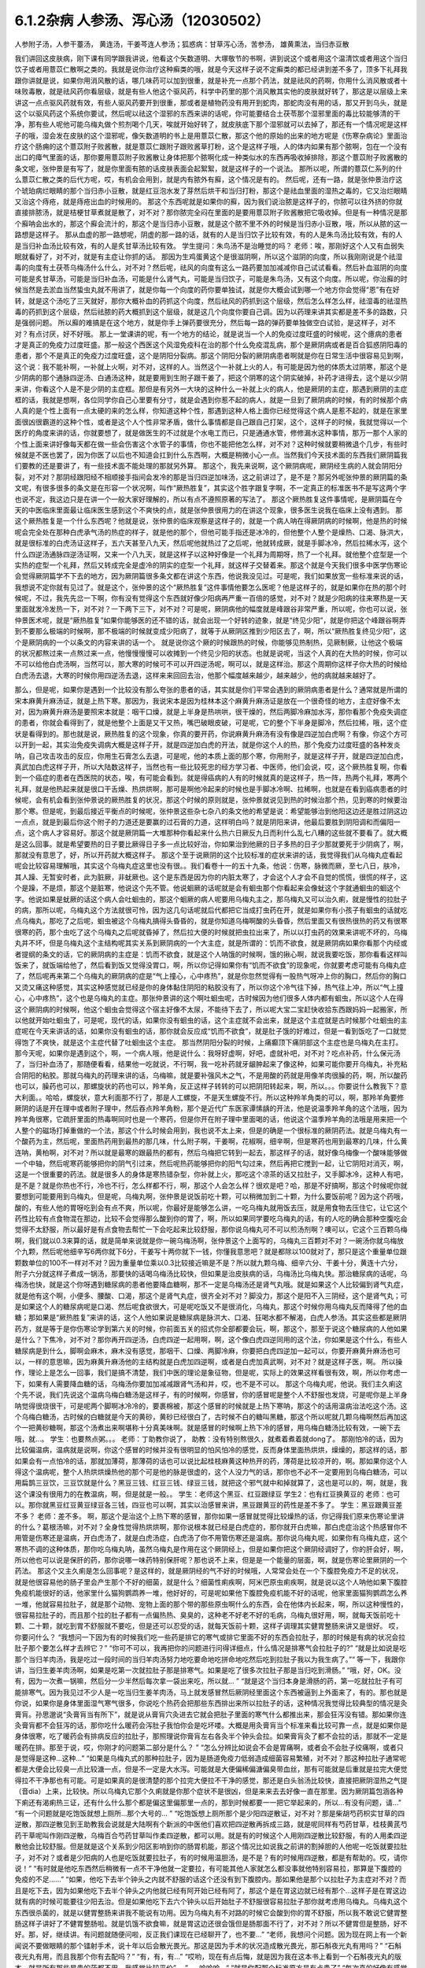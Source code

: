 6.1.2杂病 人参汤、泻心汤（12030502）
====================================

人参附子汤，人参干薹汤， 黄连汤，干姜芩连人参汤；狐惑病：甘草泻心汤，苦参汤， 雄黄熏法，当归赤豆散

我们讲回这皮肤病，刚下课有同学跟我讲说，他看这个矢数道明、大塚敬节的书啊，讲到说这个或者用这个温清饮或者用这个当归饮子或者用薏苡仁散啊之类的。我就是说你治疗这种癣类的哦，就是今天这样子说不定癣类的都已经讲到差不多了，顶多下礼拜我跟你讲就是说，如果你用消风散的话，哪几味药可以加到很重，就是补充一点那个药法，就是祛风的药啊，你用什么消风散或者十味败毒散，就是祛风药你看层级，就是有些人他这个驱风药，科学中药里的那个消风散其实他的皮肤就好转了，那这是以层级上来讲这一点点驱风药就有效，有些人驱风药要开到很重，那或者是植物药没有用开到蛇肉，那蛇肉没有用的话，那又开到乌头，就是这个以驱风药这个系统你要试，然后呢以祛这个湿邪的东西来讲的话呢，你可能要结合土茯苓那个湿邪里面的毒比较能够清的干净，那有些人呢他可能乌梅丸做个煎剂喝个几天，唉就开始好转了，就皮肤底下那个湿邪就可以去掉了，那还有一个情况呢是这样子的哦，湿会发在皮肤的这个湿邪呢，像矢数道明的书上是用薏苡仁散，那这个他的原始的出来的地方呢是《伤寒杂病论》里面治疗这个肠痈的这个薏苡附子败酱散，就是薏苡仁跟附子跟败酱草打粉，这个是这样子哦，人的体内如果有那个脓啊，包在一个没有出口的瘴气里面的话，那你要用薏苡附子败酱散让身体把那个脓啊化成一种类似水的东西再吸收掉排除，那这个薏苡附子败酱散的条文呢，张仲景是有写了，就是你里面有脓的话皮肤表面会起絮絮，就是这样子的一个说法。
那所以呢，所谓的薏苡仁系列的什么薏苡仁散之类的后代方呢，哎，有机会会用到，就是内有脓外有廯，这个情况是有的。
然后呢，还有一路，就是张仲景治疗这个琥珀病烂眼睛的那个当归赤小豆散，就是红豆泡水发了芽然后烘干和当归打粉，那这个是祛血里面的湿热之毒的，它又治烂眼睛又治这个痔疮，就是痔疮出血的时候用的。
那这个东西呢就是如果你的廯，因为我们说治脓是这样子的，你脓可以往外挤的你就直接排脓汤，就是桔梗甘草煮就是散了，对不对？那你脓完全闷在里面的是要用薏苡附子败酱散把它吸收掉。但是有一种情况是那个廯呐会出水的，那这个廯会流汁的，那这个是当归赤小豆散，就是这个脓不里不外的时候是当归赤小豆散，哦，所以从脓的这一路想是这样子。
那从血虚的那一路想呢，阴虚的那一路的话，就有的人是当归饮子比较有效，有的人是朱鸟汤比较有效，有的人是当归补血汤比较有效，有的人是炙甘草汤比较有效。
学生提问：朱鸟汤不是治睡觉的吗？
老师：唉，那刚好这个人又有血弱失眠就看好了，对不对，就是有主症让你抓的话。
那因为生鸡蛋黄这个是很滋阴啊，所以这个滋阴的向度，所以我刚刚说是个祛湿毒的向度有土茯苓乌梅汤什么什么，对不对？然后呢，祛风的向度有这么一路药要加加减减你自己试试看看。然后补血滋阴的向度可能是炙甘草汤，可能是当归补血汤，可能是什么肾气丸，可能是当归饮子，可能是朱鸟汤，又有这个向度。所以呢，你治廯的时候当然是去淤血当然蛰虫丸就不用讲了，就是你每一个向度的药你要单独试，就是你大概会试到哪一个地方你会觉得“恩”有在好转，就是这个汤吃了三天就好，那你大概补血的药抓这个向度，然后祛风的药抓到这个层级，然后怎么样怎么样，祛湿毒的祛湿热毒的药抓到这个层级，然后祛脓的药大概抓到这个层级，就是这几个向度你要自己调。因为以药理来讲其实都是差不多的路数，只是强弱问题。
所以廯的难搞是在这个地方，就是你手上弹药要很充分，然后每一路的弹药要单独做空白试验，是这样子，对不对？有点讨厌，好不好哦。
那上一堂课讲的呢，有一个地方的结论，就是说当一个人的免疫过度旺盛的时候呢，这个癔病的患者才是真正的免疫力过度旺盛。那一般这个西医这个风湿免疫科在治的那个什么免疫混乱病，那个是厥阴病或者是百合狐惑阴阳毒的患者，那个不是真正的免疫力过度旺盛，这个是阴阳分裂病。那这个阴阳分裂的厥阴病患者啊就是你在日常生活中很容易见到啊，这个说：我不能补啊，一补就上火啊，对不对，这样的人。当然这个一补就上火的人，有可能是因为他的体质太过阴寒，那这个是少阴病的那个通脉四逆汤、白通汤这种，就是要用到生附子跟干姜了，把这个阴寒的这个阴实破掉，补药才进得去，这个是以少阴来讲，你看这个人是不是少阴的主症框。那但是有另外一大块的这种什么一补就上火的病人，他是厥阴的主症，那遇到厥阴的主症框的话，我就是想啊，各位同学你自己心里要有分寸，就是会遇到你惹不起的病人，就是一旦到了厥阴病的时候，有的时候那个病人真的是个性上面有一点太硬的来的怎么样，你知道这种个性，那遇到这种人格上面你已经觉得这个病人是惹不起的，就是在家里面很凶很霸道的这种个性，或者是这个人个性非常矛盾，做什么事情都是自己跟自己打架，这个，这样子的时候，我就觉得以一个医疗的角度来讲的话，你就要想了，就是做医生的不过就是个水电工而已，只是通通水管，修修漏水这种事情，那万一那个人家的个性上面来讲好像每天都在做一些会伤害这个水管子的事情，你也不能把他怎么样，对不对？这种时候就要稍微退个几步，有些时候就是不医也罢了，因为你医了以后也不知道会扛到什么东西啊，大概是稍微小心一点。当然我们今天技术面的东西我们厥阴篇我们要教的还是要讲了，有一些技术面不能处理的那就另外算。
那这个，我先来说啊，这个厥阴病呢，厥阴经生病的人就会阴阳分裂，对不对？那阴经跟阳经不相顺接手指间会发冷的那是当归四逆加味汤，这之前讲过了，是不是？那另外呢张仲景的厥阴篇的条文呢，有很多很多的条文是在形容一个状况啊，叫作“厥热胜复”，其实这个胜字跟复字啊，不一定真正的标准医书不是写这两个字也说不定，我这边只是在讲一个一般大家好理解的，所以有点不遵照原著的写法了。
那这个厥热胜复这件事情呢，是厥阴篇在今天的中医临床里面最让临床医生感到这个不爽快的点，就是张仲景很用力的在讲这个现象，很多医生说我在临床上没有遇到。
那这个厥热胜复是一个什么东西呢？他就是说，张仲景的临床观察是这样子的，就是一个病人呐在得厥阴病的时候啊，他是热的时候呢会完全处在那种白虎承气汤的热症的样子，就是他的那个，但他可能手指还是冰冷的，但他整个人整个是燥热、口渴、脉洪大，就是很标准的白虎汤证这样子，五六天甚至八九天，然后呢他就热过了之后呢，他就转成厥，就是手脚冰冷，然后拉稀水泻，这个什么四逆汤通脉四逆汤证啊，又来一个八九天，就是这样子以这种好像是一个礼拜为周期呀，热了一个礼拜。就他整个症型是一个实热的症型一个礼拜，然后又转成完全是虚冷的阴实的症型一个礼拜，就这样子交替着来。那这个就是今天我们很多中医学伤寒论会觉得厥阴篇学不下去的地方，因为厥阴篇很多条文都在讲这个东西，他说我没见过。可是呢，我们如果放宽一些标准来说的话，我想说不定你就有见过了。就是这个，张仲景的这个“厥热胜复”这件事情他要怎么医呢？他是这样子的，就是如果你在热的那个时候呢，不过，我先先岔一下啊，你有没有觉得这个东西就好像少阳病再严重一百倍的感觉，对不对？就是少阳病的往来寒热是一天里面就发冷发热一下，对不对？一下两下三下，对不对？可是呢，厥阴病他的幅度就是峰跟谷非常严重，所以呢，你也可以说，张仲景医术呢，就是“厥热胜复”如果你能够医的还不错的话，就会出现一个好转的迹象，就是“终见少阳”，就是你把这个峰跟谷啊弄到不要那么极端的时候啊，那不极端的时候就变成少阳病了，就等于从厥阴区推到少阳区去了，啊，所以“厥热胜复终见少阳”，这个是厥阴病的一个以条文的内容来讲的话一个。
就是说你这个厥的时候跟热的时候，你能够见热制热，见厥制厥，让他这个极端的状况都熬过来一点熬过来一点，他慢慢慢慢可以收摊到一个终见少阳的状态。也就是说呢，当这个人真的在大热的时候，你可以不可以给他白虎汤啊，当然可以，那大寒的时候可不可以开四逆汤呢，啊可以，就是这样治。那这个周期你这样子你大热的时候给白虎汤去退，大寒的时候你用四逆汤去退，这样来来回回去治，他那个幅度越来越少，越来越少，他的病就越来越好了。

那么，但是呢，如果你是遇到一个比较没有那么夸张的患者的话，其实就是你们平常会遇到的厥阴病患者是什么？通常就是所谓的宋本麻黄升麻汤证，就是上热下寒。那因为，我说宋本是因为桂林本这个麻黄升麻汤证是放在一个很奇怪的地方，主症好像不太对，因为麻黄升麻汤是要照宋本就是：咽干口燥，就是上半身是热哄哄，很干燥的，然后两脚冷麻加水泻，那你看那个免疫失调症的患者，你就会看得到了，就是他整个上面是又干又热，嘴巴破眼皮破，可是呢，它的整个下半身是脚冷，然后拉稀，哦，这个症状是看得到的。那也就是说，厥热胜复的这个现象，你真的要开药，你说麻黄升麻汤有没有像是四逆加白虎啊？有像，你这个方可以开到一起，其实治免疫失调病大概是这样子开，就是四逆加白虎的开法，就是你这个人的热，那个免疫力过度旺盛的各种发炎呐，自己攻击攻击的反应，你用生石膏怎么去退，可是呢，他的本质上面的那个寒，你用附子，就是这样子开，就是四逆加白虎，真武加白虎这样子开，所以大陆数这样子，当然也有一些比较死忠的经方学习者、中医师，他们会说，哎，这个厥热胜复啊，你看到一个癌症的患者在西医院的状态，唉，有可能会看到。就是得癌病的人有的时候就真的是这样子，热一阵，热两个礼拜，寒两个礼拜，就是他热起来就是很口干舌燥、热烘烘啊，那可是啊他冷起来的时候也是手脚冰冷啊、拉稀啊，也就是在看到癌病患者的时候呢，会有机会看到张仲景说的厥热胜复的状况，那这个时候的原则就是，张仲景就说见到热的时候治那个热，见到寒的时候要治那个寒。但是呢，到最后接近平衡点的时候呢，张仲景这些杂七杂八的条文他的希望是说：希望能够治到他阳这边还是胜过阴这边一点点，就是到最后你这个附子的力道还是要赢的过石膏的力道，这样明白吗？就是阴阳来讲，他最后要胜到阴阳调和而偏阳一点，这个病人才容易好。那这个就是厥阴篇一大堆那种你看起来什么热六日厥反九日而利什么乱七八糟的这些就不要看了。就大概是这么回事。就是希望要热的日子要比厥得日子多一点比较好治，你如果治到他厥的日子多热的日子少那就要死于少阴病了，啊，那就没有意思了，好，所以开药就大概这样子。
那这个至于说厥阴的这个比较标准的症状来讲的话，我觉得我们从乌梅丸症看起呢会比较容易理解哦，其实这个乌梅丸症这里也没有很。。我们看卷十一的五十九条，他说：伤寒，脉微而厥，至七八日，肤冷，其人躁、无暂安时者，此为脏厥，非蚘厥也。这个是东西是因为你的内脏太寒了，才会这个人才会不自觉的慌慌，很慌的样子，这个是躁，不是烦，那这个是脏寒，他说这个先不管。他说蛔厥的话呢就是会有蛔虫那个你看起来会像蚘这个字就通蛔虫的蛔这个字。他说如果是蚘厥的话这个病人会吐蛔虫的，那这个蛔厥的病人呢要用乌梅丸主之，那乌梅丸又可以治久痢，就是慢性的拉肚子的病，那所以呢，乌梅丸这个方法就很可怜，因为这几句话呢就后代都把它当成打虫药在开，就是如果你有小孩子有蛔虫的话就吃点乌梅丸，那吃了之后呢，蛔虫被这个乌梅丸搞得头昏昏的，就是你知道乌梅啊酸的头昏昏，然后里面又有很热很热的药又有很寒很寒的药，那个虫吃了这个乌梅丸之后呢就昏掉了，然后拉大便的时候就把虫拉出来了，所以以打虫药的效果来讲呢不坏的，乌梅丸并不坏，但是乌梅丸这个主结构呢其实关系到厥阴病的一个大主症，就是所谓的：饥而不欲食，就是厥阴病如果你看那个内经或者提纲的条文的话，它的厥阴病的主症是：饥而不欲食，就是这个人呐饿的时候啊，饿的揪心啊，就说我要吃饭，那你看看这样叫饭来了，就饭端给他了，然后看到饭又觉得没胃口，啊，所以你记得如果你有“饥而不欲食”的现象呢，你就要考虑可能有乌梅丸症了，然后呢再来第二个乌梅丸的厥阴病的症是“气上撞心，心中疼热”，就是你忽然觉得有一股热气呀冲上你的胸口，然后你的胸口又烫又痛这种感觉，其实这种感觉就已经是你的身体黏住阴阳的粘胶没有了，所以你这个冷气往下掉，热气往上冲，所以“气上撞心，心中疼热”，这个也是乌梅丸的主症。那张仲景讲的这个啊吐蛔虫呢，古时候因为他们很多人体内都有蛔虫，所以这个人在得这个厥阴病的时候啊，他这个蛔虫会觉得这个宿主好像不太尿，不能待下去了，所以呢大宝二宝赶快收拾东西跟妈妈一起搬家，所以他就开始吐蛔虫了，可是呢，现代的话，如果你没有蛔虫的话，这个主症就不会出来，就是这个主症就是古时候那个吐蛔虫的主症呢在今天来讲话的话，如果你没有蛔虫的话，那你就会反应成“饥而不欲食”，就是肚子饿的好难过，但是一看到饭吃了一口就觉得饱了不爽快，就是这个主症代替了吐蛔虫这个主症。
那当然阴阳分裂的时候，上痛癫顶下痛阴部这个主症也是乌梅丸在主打。那今天呢，如果你是遇到这个，啊，一个病人哦，他是说什么：我呀好虚啊，好吧，虚就补吧，对不对？吃点补药，什么保元汤了，当归补血汤了，那随便看看，结果他一吃就说，不行啊，我一吃补药就牙龈肿起来了像这种，如果可能你要开乌梅丸，补充粘合阴阳的粘胶。那就乌梅丸的药理来讲的话，乌梅嘛，就是要补强风木之气，不是用酸的药就是用像羊肉很臊的药，啊，所以酸药也可以，臊药也可以，那螺旋状的药也可以，羚羊角，反正这样子转转的可以把阴阳转起来，啊，所以。。。你要说什么教我下？意大利面。。哈哈，螺旋状，意大利面那不行了，那是人工螺旋，不是天生螺旋不行。所以这种羚羊角类的可以，啊，那羚羊角要修厥阴的话是开在理中或者附子理中，然后吞点羚羊角粉，那个是近代广东医家谭愫龋的开法，他是说温季羚羊角的这个法哦，因为羚羊角很寒，它疏肝里面的热毒啊同时也是一个寒药，但是你开在附子理中里面喝的话，他说这个温季羚羊角的法哦是用来把一个人整个的磁场打掉重做的一个法，那这个什么时候会用到，我也说不太上来，但是的确是一个很标准的厥阴药法。就是乌梅丸有一个酸药为主，然后呢，里面热药用到最热的那几味，什么附子啊，干姜啊，花椒啊，细辛啊，但是寒药也用到最寒的几味，什么黄连呐，黄柏啊，对不对？所以就是最寒的跟最热的都有，然后乌梅把它转到一起去，那这样子的话，就好像乌梅像一个酸味能够做一个中轴，然后呢寒药能够把你的阴气引过来，然后呢热药能够把你的阳气勾过来，然后再把它搅到一起，让它阴阳对消灭，啊，这是一个很重要的药法。就是很多人的身体是寒热错杂型，你补就上火，那吃这个凉茶的话又拉肚子，又手脚冰冷，这种人有吧，是不是？就是你热也不行，冷也不行，怎么样都不行，啊，那这个人会怎么样？很欢是吧？哈，那是不好搞啊，那这个时候呢你就要想到可能要用到乌梅丸，但是呢，乌梅丸啊，张仲景是说饭前吃十颗，可以稍微加到二十颗，为什么要饭前呢？因为这个药哦，酸的，有些人他的胃呀吃到会有点不爽，所以呢，你最好是能够怎么讲，一吃乌梅丸就用饭去压，就是用食物去压住它，让它这个药性比较有点食物混在那边，比较不会觉得那么酸到你的胃了，啊，所以如果同学要吃乌梅丸的话，有的人吃的确会那种空腹吃会觉得不太舒服，所以最好是有点食物去帮忙一下会吃起来比较舒服，那你说乌梅丸可不可以煎汤剂啊？噢可以，它这个三百颗乌梅啊，我们就以0.3来算的话，就是简单来说就是你一碗乌梅汤啊，张仲景这个上面写的，乌梅丸三百颗对不对？一碗汤你就乌梅放个九颗，然后呢他细辛写6两你就下6分，干姜写十两你就下一钱，你懂我意思吧？就是都除以100就对了，那只是这个重量单位跟颗数单位的100不一样对不对？因为重量单位乘以0.3比较接近嘛是不是？所以就九颗乌梅、细辛六分、干姜十分，黄连十六分，附子六分就这样子煮成一锅汤，那要快的话喝乌梅汤比较快，但如果是治皮肤病的话，乌梅汤比乌梅丸快。那治糖尿病的话呢，乌梅汤也快，就是这个你呀遇到糖尿病的患者他要降血糖啊，那不一定是乌梅汤还是肾气丸哦。就是如果这个人比较偏到肾气丸症，就是他有这个啊，小便多、腰酸、口渴，那这个是肾气丸症，很齐全对不对？脚没力，那这个是阳不入三阴经，这个是肾气丸；可是如果这个人的糖尿病呢是口渴、然后呢食欲很大，可是呢吃饭又不是很消化，乌梅丸，那这个时候你用乌梅丸反而降得了他的血糖；那如果是“厥热胜复”来讲的话，这个人他如果说是糖尿病是脉洪大、口渴、狂喝水都不解渴，白虎人参汤。其实这些都是厥阴药方，就是等于是你伤寒论学到第六关的时候，你前面五关的招式你全部都要会玩，啊，那这个，那至于说这个糖尿病的人他如果是什么？下焦冷，对不对？那你再开四逆汤，白虎四逆一起用啊，啊，这个像白虎四逆同用的这个法，你如果是这个什么，有些人糖尿病是到什么，脚啊会麻木，麻木没有感觉，那咽干、口燥、两脚冷麻，你要把白虎四逆加一起可以，你要开麻黄升麻汤也可以，一样的意思嘛，因为麻黄升麻汤他的主结构就是白虎加四逆啊，或者是白虎加真武啊，对不对？就是这样子医，啊。
所以操作，理论上是怎么一回事，我们是搞不清楚，我们中医的理论是象征物，但是呢，实际上的效果这样看很有效，啊，所以你考虑一下，如果有人需要降血糖的话，乌梅汤你要加加减减跟肾气汤和并，哎，也不是不可以。
那这个乌梅丸呢，他说。我们主久痢这个先不说，我们先说这个温病乌梅白糖汤是这样子，有的时候啊，你感冒，你的感冒呢是整个人不舒服也发烧，可是呢你是上半身呐觉得很烧很干，可是呢两个脚啊冰冷冷的，要裹棉被，那这个感冒的时候就是上热下寒呐，那这个的话用温病治法吃这个汤。这个乌梅白糖汤，古时候的白糖就是今天的黄砂，黄砂已经很白了，古时候不白的糖叫黑糖，那这个所以呢就几颗乌梅啊然后再加这个一把黄砂糖啊，那这个汤煮出来啊堪称十分真美味啊。就是感冒的时候啊上热下冷的感冒，用乌梅白糖汤比较有效，一碗下去哦，就…。
学生：也要熬点粥。。。
老师：丁助教你说了，
助教：没有特别熬很久，就煮着煮着就dong了。
那刚怕冷的话，因为比较偏温病，温病就是说啊，你这个感冒的时候并没有很明显的怕风怕冷的感觉，反而身体里面热烘烘，燥燥的，那这样的话，那如果会有一点怕冷的话，那就加薄荷，那薄荷的话也可以说比起桂枝麻黄这种热开的药，薄荷是比较凉开的，啊。那如果你这个人得这个温病呢，整个人热烘烘燥热他的那个可是他的脉是很虚的，这个人没力气的话，那你也不必不一定要用到乌梅白糖汤，可以用扁鹊三豆饮，三豆饮就是什么？黑豆三钱、红豆三钱、绿豆三钱，就把这个邪气就中和掉就算了，这也是可以的，啊，就是，我这个课没有很用力的在教温病，啊，但是就是一般。。
学生：老师这个黑豆、红豆跟绿豆
学生2：也有红豆换黄豆的
老师：也可以。那你就黑豆红豆黄豆绿豆各三钱，四豆也可以啊，其实以治感冒来讲，黑豆跟黄豆的药性是差不多了。
学生：黑豆跟黄豆差不多？
老师：差不多。
啊，那这个是治这个上热下寒的感冒，那你如果一感冒就觉得比较燥热的话，你记得我们原来伤寒论里讲的什么？葛根汤嘛，对不对？全身性觉得热烘烘啊，那你说根本就已经是白虎症的，那你就开白虎嘛，那白虎症治这个热感冒你不用管是伤寒还是温病，开白虎汤了，就是白虎汤症，白虎汤了你不用管伤寒还是温病。那你说乌梅丸呢，如果你有乌梅丸症，这个寒热不调的这种体质，那你吃乌梅丸呐，虽然乌梅丸是作用在这个厥阴经上，但是如果你把这个厥阴经调好了，你的肝会好，啊，所以他也可以说是保肝的药，那你说哪一味药特别保肝呢？那也说不上来，但是是一个能量的层面，啊，就是伤寒论里厥阴的一个药法。
那这个又主久痢是怎么回事呢？是这样的，就是厥阴经的气不好的时候哦，人常常会处在一个下腹腔免疫力不足的状况，就是他很容易他的肠子里会产生那个不好的细菌，就是什么？细菌性痢疾啊，阿米巴原虫痢疾啊，就是说以这个人呐他如果下腹腔免疫机能很好的话，他家里什么猫狗鹦鹉养一堆，他好好的，可是呢如果他下腹腔免疫机能不好的话呢，他家里面猫狗鹦鹉怎么养一堆，他就容易拉肚子，就是那个动物、宠物上面的那个带的那些原虫啊什么的东西，会在他体内长起来，啊，所以这种慢性的，很容易拉肚子的，而且那个拉的肚子都有一点偏热热、臭臭的，这种老不好老不好的毛病，乌梅丸很好用，啊，就每天饭前吃十颗、二十颗，就吃到胃不舒服就不要吃，但是还可以忍受的话，就每天饭前十颗，这样子调理其实健胃整肠来讲又是很好。
哎，你要问什么？
“我想问一下因为有的时候我们吃一些药是排它的寒气或排它里面不好的东西会拉肚子，那的时候是有病的状况会拉肚子那个要怎么样才去辨它？”
“你可不可以，我再把你的问题进行问得详细点，什么情况是排寒气会拉肚子的?”
“就是比如说是吃那个当归羊肉汤，我是吃过一段时间的当归羊肉汤努力地吃要命地吃拼命地吃然后吃到拉肚子我以为我生病了。”“
等一下，我跟你讲，当归生姜羊肉汤啊，如果是吃第一次就拉肚子那是排寒气。如果是吃了很多次拉肚子那是当归吃到滑肠。”
“哦，好，OK。没有，因为一次煮一锅嘛，然后分一少半然后每次拿一袋出来吃，所以就... ”
“就是这个当归本身是滑肠的药，第一吃就拉肚子有可能排寒气。因为我见过不少人是一吃当归生姜羊肉汤，马上就发感冒然后厥阴经里面这个东西被逼到上外面来了，有的。那也就是你说，如果你是身体里面湿气寒气很多，你说吃个热药会把那些东西排出来所以拉肚子的话，这种情况我觉得比较典型的情况是灸膏肓。孙思邈说“灸膏肓当有所下”，就是说从膏肓穴灸进去它就会把肚子里面的寒气什么都推出来，那会狂泻没有错。那如果你连灸膏肓都不会狂泻的话，那你吃什么暖药会泻肚子我怕你会是吃坏喽。大概是用灸膏肓当个标准来看比较可靠一点，就是如果你是身体很寒，吃了暖药会有排病反应的拉肚子，那照理说你膏肓左右各灸半个钟头会拉。如果膏肓灸了都不会拉的话，那就不一定是暖药在排。那至于说，哎，你刚才的问题第二部分是什么？ ”
“怎么分辨比如说会不会是胃痛啊，或者会不会肚子绞痛啊，或者只是觉得是这种...这种...”
“如果是乌梅丸式的那种拉肚子，因为是肠道免疫力低弱造成细菌容易繁殖，对不对？那这种拉肚子通常呢都是大便会比较臭一点比较溏一点，但是不一定是大水泻。可能就是大便偏稀偏溏偏臭带血丝，那有可能就是后重就是拉完大便觉得拉不干净那也有可能。可是如果真的是很清楚的那个拉完大便拉不干净的感觉，那还是白头翁汤比较快，直接把厥阴湿热之气提（音dia）上来，比较快。所以乌梅丸它那个久痢就是你那个症状不是很凶，但是来来去去好像一直在那里。因为厥阴篇包涵各种下痢还有渴痢热三证，还有什么什么那个都是偏这里偏那里一点的，那到时候都要一一把它举起来的，所以...有没有问题，请...”
“有一个问题就是吃饱饭就想上厕所...那个大号的... ”
“吃饱饭想上厕所那个是少阳四逆散证，对不对？那是柴胡芍药枳实甘草的四逆散，那四逆散见到王助教我会说就是大陆啊有个新派的中医他们喜欢把四逆散再拆成三路，就是呢同样有芍药甘草，桂枝黄芪芍药干草呢叫作刚四逆散，乌梅百合芍药甘草叫作柔四逆散，都可以用。就是有的时候这个人用刚四逆散比较舒服，有的人用柔四逆散他会比较舒服。但是就是这个关系到少阳区影响到你的肠胃机能，那这个情况比如说我之前讲的割掉胆的人他呢一吃饭就要拉肚子，对不对？或者是少阳病的人也是吃饭就要拉肚子，有的时候用温胆汤，是不是？有的时候用四逆散，都是有帮助的。哎，请你说！”
“有时就是他吃东西然后稍微有一点不干净他就一定要拉，有可能其他人家就怎么都没事就他特别容易拉，那算是下腹腔的免疫的不足......”
“如果，他吃下去半个钟头之内就不舒服的话这个还没有到下腹腔内。那如果他是那个以拉肚子为主症对不对？而且是吃下去，因为如果他吃下去半个钟头之内他就已经有阿开始已经有阿了，那这个是在胃这边就已经有那个...这样子是在胃这边就有病的时候可能要往少阳去治。但是如果他吃下去六个钟头以后开始肚子不舒服很容易拉肚子那你就考虑用乌梅丸。乌梅丸这个东西很杀菌的，就是以健胃整肠来讲我不能说有功用。因为乌梅丸有不对路的时候它会酸到你的胃不舒服，所以我不敢说它健胃整肠这样子讲好了不健胃整肠啦。就是饥饿不欲食嘛，就是胃这边还很会饿但是肠那面不行了，对不对？所以不健胃但是整肠，好不好。那，好，继续讲。有问题就随便问啦，反正我们课现在已经聊开了，也不要...”
“老师，我想问个问题。因为现在网上有一个新闻说不要做眼睛的那个镭射手术，说十年以后会散光畏光。那这是因为手术的状况造成散光畏光，那石斛夜光丸有用吗？”
“石斛夜光丸有用，而且我那个你有去配吗？”
“有，有，有...”
“哎哟，现在有点后悔，就是因为我在这本书上看到一个石斛夜光丸的版本，就是所有那些昂贵的药都不用，我感觉比较平价”。
”......哈哈哈...“
“就是你配那个标准原方是有点贵了”
“每次真的好像有感觉到眼睛曝光...”
“对，就是对于他们的眼睛的退化我觉得石斛夜光丸还是很强。因为他到底是有放羚羊角，你知道的，有放石斛啊，就是那些药还是很有它跳的很漂亮的药性。那还有一路的养睛的药就是羊肝丸，就是羊肉汤把羊的肝然后配上黄连哪什么木贼草啊然后和到一起蒸熟了送到生元去烘干打粉，这样子...。那你看羊已经是骚的东西嘛，已经是入厥阴了，对不对。但是羊的肝就是...那更加是入厥阴了。那还有一路的治眼睛的是现在你们可能是听了会不是很舒服的，就是磁朱丸。就是磁石跟朱砂然后加很多的那个神曲做的药丸”。
“什么叫神曲”？
“神曲就是各种麦面类的发酵物，这个很帮助消化。因为磁石跟朱砂都是很不消化的东西啊，朱砂和硫化汞在台湾是禁药，要大陆批进来或者要国化店去买，但是要天然的那合成朱砂是不行用的，但是磁石朱砂治那个内脏是特别强。用那个神曲，很多的神曲配一点的磁石朱砂啊 特别能够化掉眼睛里的脏痰。那只是呢就是磁朱丸吃一阵子就要停，然后呢如果有汞的残留的话恐怕还是要用那个土茯苓啊喝一段时间把那个残留的汞的毒去掉。因为你朱砂有可能加热对不对，你想把水银蒸发掉，把硫化汞加热分成硫跟汞水银还是更多了，那朱砂是不能加热的啊。所以，但是石斛夜光丸我觉得就是没有什么有毒药物，然后长期吃保养是不错。那你刚刚说的那个什么西医动的镭射手术，那个眼睛会老得快。那什么地方不是动手术老得快呢，对不对。”
“散光也很严重的...老了就会散光...”
“就是本来...就是你的体质本来就是已经有点偏，所以往眼睛退化的方向发展了。那你可能短期间可以用某种手术去硬把它矫正，可是你的体质还是继续在退化嘛，对不对。那你已经用手术的方法又伤到它一点了，它退化的可能会更快。所以你说磁朱丸把它配到肾气丸里面微量的用肾气丸去帮它，就是肾气丸你可以加它什么枸杞菊花对不对，杞菊肾气丸，再配一点磁朱丸的成份进去，那你这样的少量少量吃大概还不会毒到人。其实朱砂这种东西在我小的时候那个外面药局买的天王补心丸每一颗都是红彤彤的对不对，然后就一层朱砂。但是我也不能把话讲得太满，就是我那个时候说柴胡龙牡汤用铅丹有什么关系结果就是有一个我的学生吃到铅丹中毒你知道吗。然后朱砂你说宁心安神你真的常年吃朱砂吃个两三年人也会呆掉我觉得太灵太安慰了。人会变得...所以话不要讲得太满，只能说适可而止，有瞧到就好了。有人要说什么吗，没有我们继续讲了？因为我也赶点进度了，拜托我不想因为站在生意的立场谁想说之后一直在从这课这边赎罪一样！”
“那这个厥阴病，阴阳不相顺接，总是会手脚冷嘛对不对。手指冷手脚冷，那这边就有一些厥的症状呢可以怎么用汤，我们看一下11-71条。他说伤寒脉滑而厥者一定有热也，白虎汤主之。就是阴阳分裂呀，有可能是这样子分裂的。就是这个人的脉是滑的，把得到滑脉的话那代表这个人里面一定是有热的。可是呢，他的手脚又是冷的，至少手掌脚掌是冷冰冰的。那代表是因为这个人他阴阳分裂，所以他的那个热呀隔在里边闷骚。那这种时候呢还是要把那个热泻掉才行，那用白虎汤可以把这个热发出来。所以脉“滑”的时候就算你手脚冷，那个滑而有力的脉还是要用白虎汤泻这个热。因为人一旦是厥阴体质的时候他有热的时候还是会有阴阳隔绝的现象。那个热是隔在里面的，你一下子是看不出来。那再来呢72条当归四逆加味汤，教过，所以呢你就“手足厥寒脉细欲绝者”这个你不管是腰痛也好盲肠炎也好或者是眼睛不舒服也好或者是长富贵手也好你就抓一个手足厥寒脉细欲绝就是有这一个症就开了能治很多东西。接下来呢73条，我们教四逆汤系列的时候呢也讲过了。他说“大汗出热不去内拘急四肢疼复下痢而厥逆而恶寒者，四逆汤主之。”那这个的话，主要是在讲那个里面很冷可是呢外面看起来很热，就是这个人在肚子痛在拉水然后呢手脚也是冰冷的，可是你是看这个人是整个红彤彤出大汗的。就是他高烧出大汗的，可是他是拉水然后手脚是缩着的。那这样子的话他是里面的寒跟外面的热隔开，那这样子的话用四逆汤泻掉它里面的寒。所以这个跟白虎汤这个条文刚好是一个对比,就是厥阴病的时候会有这种怪现象。开药要看准了来开，那后面74条就当补充了。“大汗或者大下痢而厥冷者四逆汤主之”就是如果这个人出大汗你不要以为这个人出大汗是热喔手脚冰冷的话呢还是吃四逆汤泻那个寒。那至于后面那个胸中有冷痰要吐掉的瓜蒂散，我想我们就不用另教了，我想我们就不用另教了。这个吐药我想你们也是不太敢开，所以知道就好了。 以后真的，因为瓜蒂散太阳篇也有，我想这个年头已经不太常用吐药了所以就先放过。然后呢，再来76条呢，是一个茯苓甘草汤。这个是这样子，它是厥而心下悸，其实这个到底是不是厥阴病不一定了，这是一个痰饮病了。就是这个人手脚冷可是他觉得他的那个心脏下面就是我们肉体的胃的上面啦，觉得那个心跳“嘣咚嘣咚”地撞到，他说这个东西呀是那个地方有水。所以呢要先用茯苓甘草汤喔把那个水抽掉，再来治他的手脚冷。不然的话呢先治他的手脚冷的话，那个热药一下去那个水会逼得跑到肠胃道里面去，那你就是说这种心下悸又手脚冷的人你如果直接就开暖药的话那个暖药就会把那个水呀打到你拉稀反而把那个病人吓一跳。所以就是在你开暖药之前呢，你要先开这个抽水的药。把他的这个心下悸的一坨水抽掉从小便抽掉，这个时候再开暖药去治手脚冷他才不会拉水拉得乱七八糟。喔，这个估计我自己也在犯了。我看到一个人脾胃很湿的我就开暖药然后就打得他一直在拉水，那就是没有守住这一条。张仲景呢说你不要吓病人，就是你先用抽水药”。
“你好，就是这样好吧就是如果把那个水下了....”
“对对对，但是那个病人如果已经呢发烧啊感冒啊病人很难过了，再因为要加上冲厕所他说你虐待他啦，对不对？就是以如果大家都有读伤寒论的话人家可以告你呀，张仲景教你不要虐待我你还是虐待我我跟你有仇啊，对不对？我已经那么病了都病得没有力气了，你还在一直要我跑厕所，对不对？拉肚子换床单换好几张，是不是整我吧，对不对，还是会有人抱怨的喔。就是医生要避免各种的诉讼喔。所以呢就茯苓甘草生姜桂枝啊转这个心下这个心悸这个水气，先把水抽掉喔，再来治手脚冷。那至于这个77条喔，老实说就是桂林本单独有的这个后出土的条文，所以这两个方呢临床上目前为止还没有验。那同学就我一直难跟同学讲，说我们就看一看它大概的意思理解理解就好了，它这个人身附子汤桂林本的以干姜二枚炮，我想是有问题吧，就是干姜不是算枚的吧。也没有什么炮不炮的，要炮的话是炮姜但是我想不是这样子的，说不定有什么误治喔，所以干姜我们一般就写三两好了。那这个东西呢它是这个病人的主症是这样子，上面在吐脓血然后下面在拉水，就是吐脓血加泄利不止这怎么办啊？那就是以上面的这个上腔的出血你要用一些止血的药，那下面这个拉肚子你还是要用一些治拉肚子的药。所以干姜附子人参加起来比较像是暖下焦对不对？那你说为什么不用四逆汤为什么甘草放在少了它的第二个状况才用甘草，因为其实厥阴篇里的药喔不太用甘草也不太用白术，当然麻黄升麻汤喔在桂林本里头还是有白术，就是偶尔用一下，因为你知道像乌梅丸就是没有甘草的，没有甘草的药物。那从前在讲到的的那个少阳的那个厥阴之间的那个柴胡龙骨牡蛎汤里是没有甘草的。因为一个人他的身体会阴阳分裂的话，这个是某一派医家这样讲，就是说他已经身体失去了一个地平线，就是这种情况你用了甘草不见得好。就是柴龙牡这种病你不放甘草然后那个药自己去找病要比较自由，你放了甘草的话就确定柴胡往上走什么这了那了的往下走反而找不到病，那乌梅丸也是这个样子不用甘草喔。那这个一开始的时候呢，就是那你说阿胶和柏叶都是止血的吧，对不对？那人参补点气，所以这样子治。那如果吃了之后呢还是不行的话呢，再用人参干姜汤。这个就连止血的药都不要用了喔，因为那些止血的药其实都还会对于这个阴药跟阳药各自发挥作用有一点点微微的阻抗。那就连那个什么阿胶柏叶都不放，就是这个上下隔绝的这下寒而上面热到吐血的方子。那当然标准我们常用的上热下寒的体质常用的方就是麻黄升麻汤。我那个时候教的主要还是用宋本的主症在抄，那这个桂林本用的是干姜黄芩黄连人参汤的条文，那不是很适合啊。而且桂林本的麻黄升麻汤也比宋本要少了好几味药喔。所以我们用桂林本的麻黄升麻汤，我们姑且算是存疑。因为我不敢说这个条文一定是对的，因为除了桂林本还有长沙古本。长沙古本那个放的方法与这个条文的位置又不一样了，不晓得那个古本是怎么拼的。那我们呢在真正要讲这个干姜黄芩黄连人参汤之前呢，我们要倒过去看一个这一个系统的方剂里面有甘草的一个方。就是太阳篇的8--52条的黄连汤，卷八第五十二条。这个是太阳病里面的有厥阴病调调的一个方，51条喔对不起不是52条。其实52条也是一个白虎汤喔，脉浮滑是里有热表无寒的。这个51条的黄连汤呢，他说你看这个是以太阳病为主所以它还是有这个桂枝啊红枣这种药喔，他说感冒的时候如果是胸中有热胃中有邪气而腹中痛欲呕者，黄连汤。那这个黄连汤是在太阳病的时候这个人的上半身哪是会热到热吐，可是呢下半身呢是会冷到冷痛，这样的时候呢用黄连汤。所以就是上面的热呢用黄连降下来可是下面的这个寒呢用干姜暖回去。这是在太阳病的框架里头，所以呢这个黄连汤你也可以说它的用药的结构是以太阳好像在它衔接的这个太阳篇里面的泻心汤跟厥阴篇这边的干姜黄芩黄连人参汤，它是一个中间的过渡地带。那么我们现在再换个角度来说，之前讲的泻心汤算不算也是一种厥阴病呢？其实泻心汤你要说它算可以算，因为它的确也是上热下寒，对不对？那以这个甘草为主的甘草泻心汤又是治那个狐惑病对不对？烂眼睛烂口腔烂阴道的狐惑病，那这个时候狐惑病的确是免疫失调病的一种啊，是不是？所以在以阴阳分裂的角度来讲是算。可是呢，你要说它不算也对。因为他的主症是心下痞，心下痞就代表它的阳还是想往下它的阴还是想往上，所以他会撞到。那阳跟阴还会想要靠在一起的时候，这个想要靠在一起这个调调不叫厥阴。就像栀子汤症它的这个阳还想往下阴还想往上撞到这个胸口这个地方闷痛闷痛，它还有想要在一起的动力不叫厥阴病。就是好像这个夫妻在家里面拼命吵架但是呢拼命吵架是为了要比较正面的理由在吵架的话还不叫厥阴，就是完全已经冷战翻脸了老公出去上班不回家老婆离家出走回娘家这样子就叫厥阴病。但是这个调调上来讲就是还努力地想要靠在一起的时候姑且不算它厥阴，它已经完全翻脸了背对背跑了就叫厥阴了。所以大概这样子分，所以在不同的相度看的话喔可能就有不同的看法了。那所以哪还在太阳病脉比较偏浮跟他会怕冷的时候如果这个人上而热吐下而冷痛，那这样子用开始有一点分裂的黄连汤。那等到到厥阴的这个完全进入厥阴状况的的这个干姜黄连黄…不，干姜芩连参汤呢它就是吃东西呢是入口即吐，而他说这个人病人有可能经过医生开过冷药所以呢它是寒隔更利吐下。就是说他肚子里面整个冷掉了，所以才会把那个热气都逼到上面来热吐，所以这个时候呢上面的热吐黄芩黄连下面冷掉用干姜人参，就这样四味药很单纯的喔。所以，而这个时候呢已经有这种背对背跑步的这种阴阳隔离的样子的话，有的时候连甘草啊都没有很努力要用的，所以这是以这个厥阴来讲喔。那这个再来这个83条的柏叶阿胶汤就是桂林本独有的方，也就是近代没有医案的一个方。所以也只能说我们看这个药大概看看它的主症是说拉肚子，然后寸脉是浮数的迟脉是涩的。那这个迟脉涩呢可能是下焦血也拉得虚了。所以用柏叶止血用阿胶补血用牡丹皮消炎，哦，牡丹皮是消骨头发炎肠道发炎比较有效的药物，然后用干姜呢暖肠道也有止血的效果了。所以又要消那个炎又要止血所以你看这个肠子它到底是热还是冷啊，就是又是用柏叶跟干姜止血的话这个肠道可能会有冷的问题可是用牡丹皮的话这个肠道有热的问题。所以发炎是热出血是冷，这样的一个寒热混杂的状态喔，我们姑且就是以药测症的话是这样子理解啦。那当然你可能会有点困惑啦，少阴桃花汤证也是下痢便血对不对？厥阴白头翁汤证那也是下痢便血那怎么来分哪是不是？其实白头翁汤症还是以下痢后重为主症的，带点血丝只是附带不会有大量的那个出血。但是这个用到这个柏叶阿胶的这个汤，他那个大便真的是大出血啊，那个量完全不一样。那那个桃花汤的那个出血也是肠膜开始脱落出血那个也是脓里面带点血丝，它不是那么凶悍的出血喔。这个真的是大便大出血来，这是肠道破裂在出血。那本来照厥阴篇的顺序来讲的话，接下来是要讲那个白头翁汤了。这个不过那个白头翁汤之前那个通脉四逆汤我们在讲少阴的时候啊已经讲过了，所以我们就不用再努力讲了，这是里寒外热所以也算是一种厥阴对不对？再用通脉四逆的结构来调和这个里外的寒热。那最后的这个五分钟啊我们跳过去看一下百合狐惑阴阳毒，快快地过一下。就是好像没事赶进度拿它来开刀了，因为卷十三百合狐惑阴阳毒那百合病已经讲过了对不对？就是神经衰弱这里边不对经的病，你说这个免疫失调的患者往往他真的在产生免疫失调的现象之前他的其实那个人已经这里那里都不舒服了，可是检查来检查去他没有病。那这个时候你就要先看百合病，有没有百合病的征兆。就是尿尿的时候头会不舒服，或者是脉数或者是小便黄之类的，然后呢就吃也吃不好谁也睡不好，这种乱乱的感觉开始出来的时候。那百合汤，或者你随便一开，百合放一放，放点生地黄放点滑石什么放点鸡蛋黄随你开那几个百合汤都可以合在一起开。那狐惑病呢我们也讲过一些了因为讲泻心汤的甘草泻心汤对不对？那一个人免疫失调病在发作的时候，它会发作成狐惑病的时候呢通常是有上热下寒，而生甘草放那么多的话等于在代替类固醇嘛，对不对？因为这种病在发作的时候有的时候用类固醇效果比较好，而生甘草的副作用虽然跟类固醇有点接近但是比类固醇小。所以甘草泻心汤是主方，而主轴方用甘草泻心之外呢，喔对了其实你那个什么如果你是阴道破掉阴道发炎那种病哦有的时候甘草泻心汤有用比较有效有的时候是乌梅丸比较有效这个不一定的这也是要靠你试一下，那不清楚的话你们去问名医。那这个然后呢这个粘膜会烂掉的总方用甘草泻心汤，那个别来讲的话呢他是说如果你是烂阴道的话就用苦参去煮水去洗阴道。那如果是烂肛门的话呢，就要用一个密闭容器开一个小孔然后在里面用火去烧雄黄，雄黄熏出来的那个烟哪去熏你的肛门，就是烂肛门。那现在烂肛门的人也常常用苦参煮水洗了就算了，懒得用雄黄去熏了。那如果是烂眼睛，就是眼膜里面眼皮里面都破掉然后眼睛淤血的，用当归红豆散来把那个眼睛里面的那个湿热逼出来，就是以局部来讲的话”。
“那那个老师甘草泻心汤也是治眼睛”？
“哦，说的也是喔。如果是我们今天如果已经知道是免疫失调病的话就开生甘草就可以了。那红豆的话那就三碗红豆泡水让它发芽，然后再跟古时候十两今天当归就开四两吧，一起去烘干打粉这样子，发红豆要自己发啊，烘干跟打粉托药局帮你做就可以了。其实生元之前有反应过说我这边有谁aoke叫去发红豆那阿财也是苦哈哈发了的啊，不是我们这个班的是上一个班的谁吧”。
“你是什么时候的事啊”？
“之前吧，他好像不是台湾人，他好像要做类似红豆发芽的药，也挺好外托的......”
“不过好像不是我们这边的人喔”
“生元实在是对我们很好，被我们欺负到什么都逆来顺受了。像乌梅丸对不对？像阿财也是被我们逼到亲手剥乌梅啊，剥乌梅本身很伤指甲手会受伤的。所以后来都说我们乌梅丸是阿财的肉做的，一定有阿财的皮肤磨在里面。那至于这个红斑狼疮或者免疫失调病大发作的时候这个升麻鳖甲汤。哎，九点半了，下了下堂课再讲好不好？不要那么拼了，说好九点半要下课的。下个礼拜见！”
